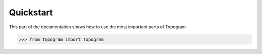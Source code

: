==========
Quickstart
==========

.. module:: topogram

This part of the documentation shows how to use the most important parts of
Topogram


>>> from topogram import Topogram

